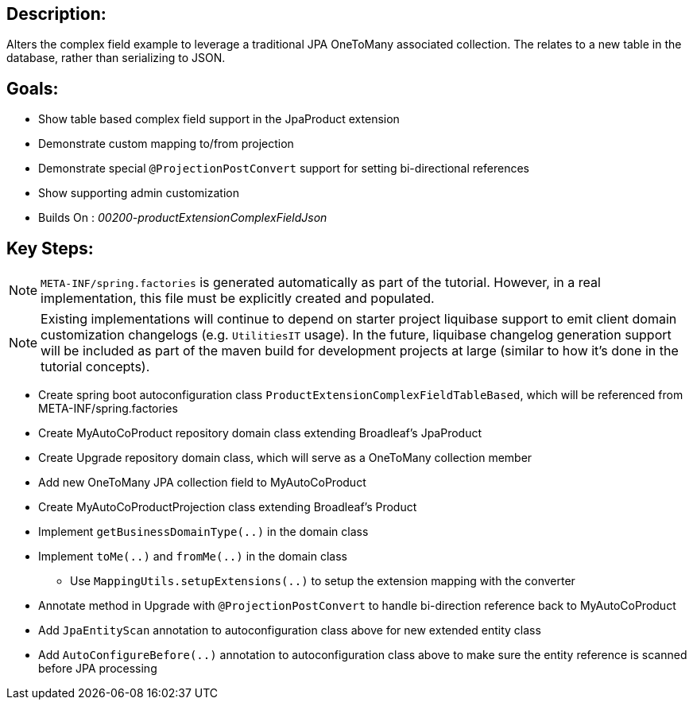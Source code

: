 :icons: font
:source-highlighter: prettify
:doctype: book
ifdef::env-github[]
:tip-caption: :bulb:
:note-caption: :information_source:
:important-caption: :heavy_exclamation_mark:
:caution-caption: :fire:
:warning-caption: :warning:
endif::[]

== Description:

Alters the complex field example to leverage a traditional JPA OneToMany associated collection. The relates to a new table in the database, rather than serializing to JSON.

== Goals:

- Show table based complex field support in the JpaProduct extension
- Demonstrate custom mapping to/from projection
- Demonstrate special `@ProjectionPostConvert` support for setting bi-directional references
- Show supporting admin customization
- Builds On : _00200-productExtensionComplexFieldJson_

== Key Steps:

[NOTE]
====
`META-INF/spring.factories` is generated automatically as part of the tutorial. However, in a real implementation, this file must be explicitly created and populated.
====

[NOTE]
====
Existing implementations will continue to depend on starter project liquibase support to emit client domain customization changelogs (e.g. `UtilitiesIT` usage). In the future, liquibase changelog generation support will be included as part of the maven build for development projects at large (similar to how it's done in the tutorial concepts).
====

- Create spring boot autoconfiguration class `ProductExtensionComplexFieldTableBased`, which will be referenced from META-INF/spring.factories
- Create MyAutoCoProduct repository domain class extending Broadleaf's JpaProduct
- Create Upgrade repository domain class, which will serve as a OneToMany collection member
- Add new OneToMany JPA collection field to MyAutoCoProduct
- Create MyAutoCoProductProjection class extending Broadleaf's Product
- Implement `getBusinessDomainType(..)` in the domain class
- Implement `toMe(..)` and `fromMe(..)` in the domain class
  * Use `MappingUtils.setupExtensions(..)` to setup the extension mapping with the converter
- Annotate method in Upgrade with `@ProjectionPostConvert` to handle bi-direction reference back to MyAutoCoProduct
- Add `JpaEntityScan` annotation to autoconfiguration class above for new extended entity class
- Add `AutoConfigureBefore(..)` annotation to autoconfiguration class above to make sure the entity reference is scanned before JPA processing
